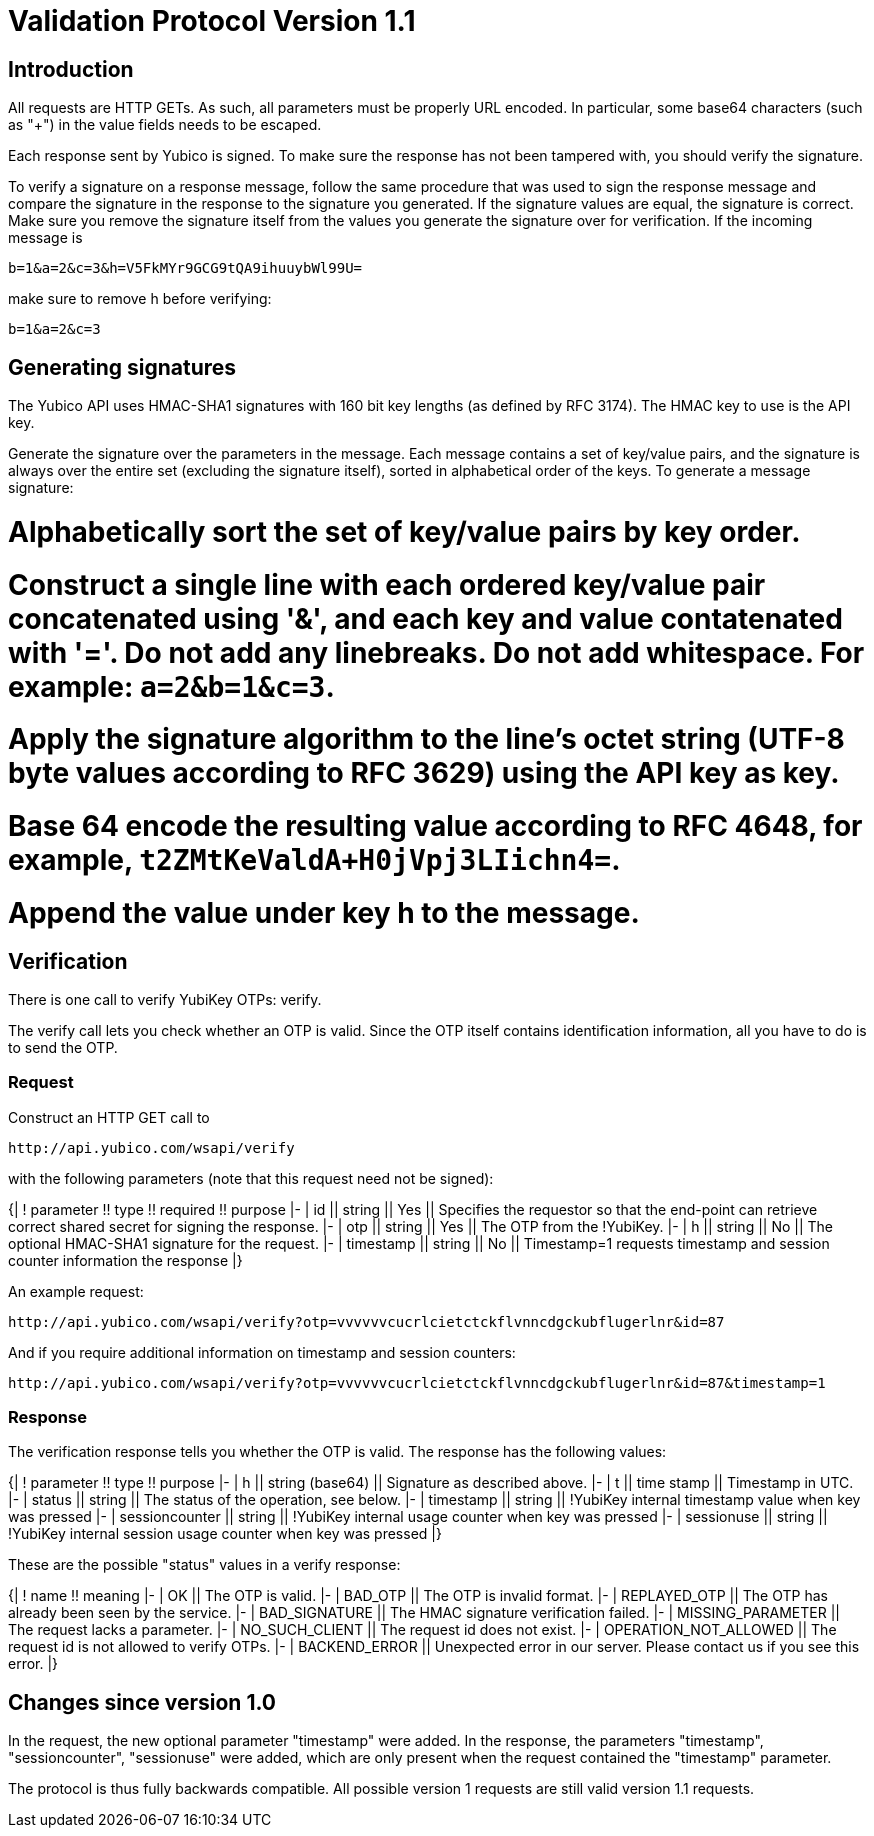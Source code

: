 = Validation Protocol Version 1.1 =

== Introduction ==

All requests are HTTP GETs. As such, all parameters must be properly
URL encoded. In particular, some base64 characters (such as "+") in
the value fields needs to be escaped.

Each response sent by Yubico is signed. To make sure the response has
not been tampered with, you should verify the signature.

To verify a signature on a response message, follow the same procedure
that was used to sign the response message and compare the signature
in the response to the signature you generated. If the signature
values are equal, the signature is correct.  Make sure you remove the
signature itself from the values you generate the signature over for
verification. If the incoming message is

```
b=1&a=2&c=3&h=V5FkMYr9GCG9tQA9ihuuybWl99U=
```

make sure to remove h before verifying:

```
b=1&a=2&c=3 
```

== Generating signatures ==

The Yubico API uses HMAC-SHA1 signatures with 160 bit key lengths (as
defined by RFC 3174). The HMAC key to use is the API key.

Generate the signature over the parameters in the message. Each
message contains a set of key/value pairs, and the signature is always
over the entire set (excluding the signature itself), sorted in
alphabetical order of the keys. To generate a message signature:

# Alphabetically sort the set of key/value pairs by key order.
# Construct a single line with each ordered key/value pair concatenated using '&', and each key and value contatenated with '='. Do not add any linebreaks. Do not add whitespace. For example: `a=2&b=1&c=3`.
# Apply the signature algorithm to the line's octet string (UTF-8 byte values according to RFC 3629) using the API key as key.
# Base 64 encode the resulting value according to RFC 4648, for example, `t2ZMtKeValdA+H0jVpj3LIichn4=`.
# Append the value under key h to the message. 

== Verification ==

There is one call to verify YubiKey OTPs: verify.

The verify call lets you check whether an OTP is valid.  Since the OTP
itself contains identification information, all you have to do is to
send the OTP.

=== Request ===

Construct an HTTP GET call to

```
http://api.yubico.com/wsapi/verify
```

with the following parameters (note that this request need not be signed):

{|
! parameter !! type !! required !! purpose
|-
| id || string || Yes || Specifies the requestor so that the end-point can retrieve correct shared secret for signing the response.
|-
| otp || string || Yes || The OTP from the !YubiKey.
|-
| h || string || No || The optional HMAC-SHA1 signature for the request.
|-
| timestamp || string || No || Timestamp=1 requests timestamp and session counter information the response
|}

An example request:

```
http://api.yubico.com/wsapi/verify?otp=vvvvvvcucrlcietctckflvnncdgckubflugerlnr&id=87
```

And if you require additional information on timestamp and session
counters:

```
http://api.yubico.com/wsapi/verify?otp=vvvvvvcucrlcietctckflvnncdgckubflugerlnr&id=87&timestamp=1
```

=== Response ===

The verification response tells you whether the OTP is valid.  The
response has the following values:

{|
! parameter !! type !! purpose
|-
| h || string (base64) || Signature as described above.
|-
| t || time stamp || Timestamp in UTC.
|-
| status || string || The status of the operation, see below.
|-
| timestamp || string || !YubiKey internal timestamp value when key was pressed
|-
| sessioncounter || string || !YubiKey internal usage counter when key was pressed
|-
| sessionuse || string || !YubiKey internal session usage counter when key was pressed
|}

These are the possible "status" values in a verify response:

{|
! name !! meaning
|-
| OK || The OTP is valid.
|-
| BAD_OTP || The OTP is invalid format.
|-
| REPLAYED_OTP || The OTP has already been seen by the service.
|-
| BAD_SIGNATURE || The HMAC signature verification failed.
|-
| MISSING_PARAMETER || The request lacks a parameter.
|-
| NO_SUCH_CLIENT || The request id does not exist.
|-
| OPERATION_NOT_ALLOWED || The request id is not allowed to verify OTPs.
|-
| BACKEND_ERROR || Unexpected error in our server. Please contact us if you see this error.
|}

== Changes since version 1.0 ==

In the request, the new optional parameter "timestamp" were added.  In
the response, the parameters "timestamp", "sessioncounter",
"sessionuse" were added, which are only present when the request
contained the "timestamp" parameter.

The protocol is thus fully backwards compatible.  All possible version
1 requests are still valid version 1.1 requests.
